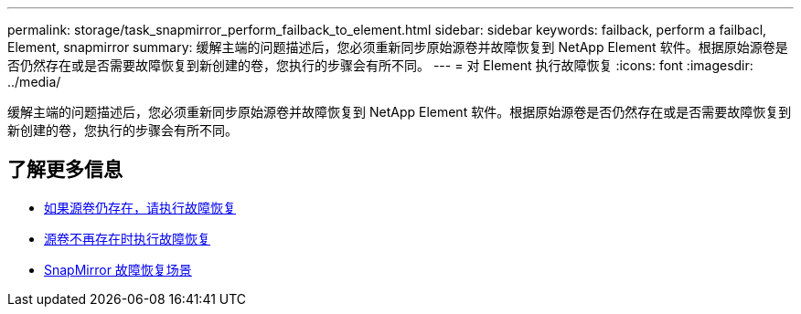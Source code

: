---
permalink: storage/task_snapmirror_perform_failback_to_element.html 
sidebar: sidebar 
keywords: failback, perform a failbacl, Element, snapmirror 
summary: 缓解主端的问题描述后，您必须重新同步原始源卷并故障恢复到 NetApp Element 软件。根据原始源卷是否仍然存在或是否需要故障恢复到新创建的卷，您执行的步骤会有所不同。 
---
= 对 Element 执行故障恢复
:icons: font
:imagesdir: ../media/


[role="lead"]
缓解主端的问题描述后，您必须重新同步原始源卷并故障恢复到 NetApp Element 软件。根据原始源卷是否仍然存在或是否需要故障恢复到新创建的卷，您执行的步骤会有所不同。



== 了解更多信息

* xref:task_snapmirror_perform_failback_when_source_volume_exists.adoc[如果源卷仍存在，请执行故障恢复]
* xref:task_snapmirror_performing_failback_when_source_volume_no_longer_exists.adoc[源卷不再存在时执行故障恢复]
* xref:concept_snapmirror_failback_scenarios.adoc[SnapMirror 故障恢复场景]

